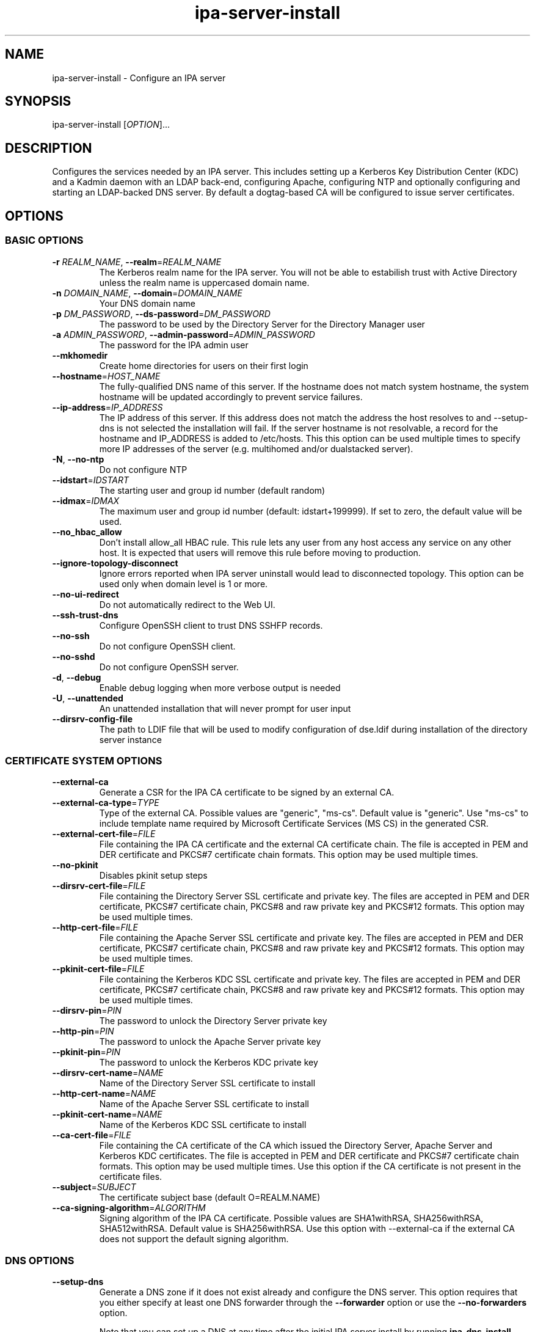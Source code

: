 .\" A man page for ipa-server-install
.\" Copyright (C) 2008 Red Hat, Inc.
.\"
.\" This program is free software; you can redistribute it and/or modify
.\" it under the terms of the GNU General Public License as published by
.\" the Free Software Foundation, either version 3 of the License, or
.\" (at your option) any later version.
.\"
.\" This program is distributed in the hope that it will be useful, but
.\" WITHOUT ANY WARRANTY; without even the implied warranty of
.\" MERCHANTABILITY or FITNESS FOR A PARTICULAR PURPOSE.  See the GNU
.\" General Public License for more details.
.\"
.\" You should have received a copy of the GNU General Public License
.\" along with this program.  If not, see <http://www.gnu.org/licenses/>.
.\"
.\" Author: Rob Crittenden <rcritten@redhat.com>
.\"
.TH "ipa-server-install" "1" "Jun 28 2012" "FreeIPA" "FreeIPA Manual Pages"
.SH "NAME"
ipa\-server\-install \- Configure an IPA server
.SH "SYNOPSIS"
ipa\-server\-install [\fIOPTION\fR]...
.SH "DESCRIPTION"
Configures the services needed by an IPA server. This includes setting up a Kerberos Key Distribution Center (KDC) and a Kadmin daemon with an LDAP back\-end, configuring Apache, configuring NTP and optionally configuring and starting an LDAP-backed DNS server. By default a dogtag\-based CA will be configured to issue server certificates.

.SH "OPTIONS"
.SS "BASIC OPTIONS"
.TP
\fB\-r\fR \fIREALM_NAME\fR, \fB\-\-realm\fR=\fIREALM_NAME\fR
The Kerberos realm name for the IPA server. You will not be able to estabilish trust with Active Directory unless the realm name is uppercased domain name.
.TP
\fB\-n\fR \fIDOMAIN_NAME\fR, \fB\-\-domain\fR=\fIDOMAIN_NAME\fR
Your DNS domain name
.TP
\fB\-p\fR \fIDM_PASSWORD\fR, \fB\-\-ds\-password\fR=\fIDM_PASSWORD\fR
The password to be used by the Directory Server for the Directory Manager user
.TP
\fB\-a\fR \fIADMIN_PASSWORD\fR, \fB\-\-admin\-password\fR=\fIADMIN_PASSWORD\fR
The password for the IPA admin user
.TP
\fB\-\-mkhomedir\fR
Create home directories for users on their first login
.TP
\fB\-\-hostname\fR=\fIHOST_NAME\fR
The fully\-qualified DNS name of this server. If the hostname does not match system hostname, the system hostname will be updated accordingly to prevent service failures.
.TP
\fB\-\-ip\-address\fR=\fIIP_ADDRESS\fR
The IP address of this server. If this address does not match the address the host resolves to and \-\-setup\-dns is not selected the installation will fail. If the server hostname is not resolvable, a record for the hostname and IP_ADDRESS is added to /etc/hosts.
This this option can be used multiple times to specify more IP addresses of the server (e.g. multihomed and/or dualstacked server).
.TP
\fB\-N\fR, \fB\-\-no\-ntp\fR
Do not configure NTP
.TP
\fB\-\-idstart\fR=\fIIDSTART\fR
The starting user and group id number (default random)
.TP
\fB\-\-idmax\fR=\fIIDMAX\fR
The maximum user and group id number (default: idstart+199999). If set to zero, the default value will be used.
.TP
\fB\-\-no_hbac_allow\fR
Don't install allow_all HBAC rule. This rule lets any user from any host access any service on any other host. It is expected that users will remove this rule before moving to production.
.TP
\fB\-\-ignore-topology-disconnect\fR
Ignore errors reported when IPA server uninstall would lead to disconnected topology. This option can be used only when domain level is 1 or more.
.TP
\fB\-\-no\-ui\-redirect\fR
Do not automatically redirect to the Web UI.
.TP
\fB\-\-ssh\-trust\-dns\fR
Configure OpenSSH client to trust DNS SSHFP records.
.TP
\fB\-\-no\-ssh\fR
Do not configure OpenSSH client.
.TP
\fB\-\-no\-sshd\fR
Do not configure OpenSSH server.
.TP
\fB\-d\fR, \fB\-\-debug\fR
Enable debug logging when more verbose output is needed
.TP
\fB\-U\fR, \fB\-\-unattended\fR
An unattended installation that will never prompt for user input
.TP
\fB\-\-dirsrv\-config\-file\fR
The path to LDIF file that will be used to modify configuration of dse.ldif during installation of the directory server instance

.SS "CERTIFICATE SYSTEM OPTIONS"
.TP
\fB\-\-external\-ca\fR
Generate a CSR for the IPA CA certificate to be signed by an external CA.
.TP
\fB\-\-external\-ca\-type\fR=\fITYPE\fR
Type of the external CA. Possible values are "generic", "ms-cs". Default value is "generic". Use "ms-cs" to include template name required by Microsoft Certificate Services (MS CS) in the generated CSR.
.TP
\fB\-\-external\-cert\-file\fR=\fIFILE\fR
File containing the IPA CA certificate and the external CA certificate chain. The file is accepted in PEM and DER certificate and PKCS#7 certificate chain formats. This option may be used multiple times.
.TP
\fB\-\-no\-pkinit\fR
Disables pkinit setup steps
.TP
\fB\-\-dirsrv\-cert\-file\fR=\fIFILE\fR
File containing the Directory Server SSL certificate and private key. The files are accepted in PEM and DER certificate, PKCS#7 certificate chain, PKCS#8 and raw private key and PKCS#12 formats. This option may be used multiple times.
.TP
\fB\-\-http\-cert\-file\fR=\fIFILE\fR
File containing the Apache Server SSL certificate and private key. The files are accepted in PEM and DER certificate, PKCS#7 certificate chain, PKCS#8 and raw private key and PKCS#12 formats. This option may be used multiple times.
.TP
\fB\-\-pkinit\-cert\-file\fR=\fIFILE\fR
File containing the Kerberos KDC SSL certificate and private key. The files are accepted in PEM and DER certificate, PKCS#7 certificate chain, PKCS#8 and raw private key and PKCS#12 formats. This option may be used multiple times.
.TP
\fB\-\-dirsrv\-pin\fR=\fIPIN\fR
The password to unlock the Directory Server private key
.TP
\fB\-\-http\-pin\fR=\fIPIN\fR
The password to unlock the Apache Server private key
.TP
\fB\-\-pkinit\-pin\fR=\fIPIN\fR
The password to unlock the Kerberos KDC private key
.TP
\fB\-\-dirsrv\-cert\-name\fR=\fINAME\fR
Name of the Directory Server SSL certificate to install
.TP
\fB\-\-http\-cert\-name\fR=\fINAME\fR
Name of the Apache Server SSL certificate to install
.TP
\fB\-\-pkinit\-cert\-name\fR=\fINAME\fR
Name of the Kerberos KDC SSL certificate to install
.TP
\fB\-\-ca\-cert\-file\fR=\fIFILE\fR
File containing the CA certificate of the CA which issued the Directory Server, Apache Server and Kerberos KDC certificates. The file is accepted in PEM and DER certificate and PKCS#7 certificate chain formats. This option may be used multiple times. Use this option if the CA certificate is not present in the certificate files.
.TP
\fB\-\-subject\fR=\fISUBJECT\fR
The certificate subject base (default O=REALM.NAME)
.TP
\fB\-\-ca\-signing\-algorithm\fR=\fIALGORITHM\fR
Signing algorithm of the IPA CA certificate. Possible values are SHA1withRSA, SHA256withRSA, SHA512withRSA. Default value is SHA256withRSA. Use this option with --external-ca if the external CA does not support the default signing algorithm.

.SS "DNS OPTIONS"
.TP
\fB\-\-setup\-dns\fR
Generate a DNS zone if it does not exist already and configure the DNS server.
This option requires that you either specify at least one DNS forwarder through
the \fB\-\-forwarder\fR option or use the \fB\-\-no\-forwarders\fR option.

Note that you can set up a DNS at any time after the initial IPA server install by running
.B ipa-dns-install
(see
.BR ipa-dns-install (1)).
.TP
\fB\-\-forwarder\fR=\fIIP_ADDRESS\fR
Add a DNS forwarder to the DNS configuration. You can use this option multiple
times to specify more forwarders, but at least one must be provided, unless
the \fB\-\-no\-forwarders\fR option is specified.
.TP
\fB\-\-no\-forwarders\fR
Do not add any DNS forwarders. Root DNS servers will be used instead.
.TP
\fB\-\-auto\-forwarders\fR
Add DNS forwarders configured in /etc/resolv.conf to the list of forwarders used by IPA DNS.
.TP
\fB\-\-reverse\-zone\fR=\fIREVERSE_ZONE\fR
The reverse DNS zone to use. This option can be used multiple times to specify multiple reverse zones.
.TP
\fB\-\-no\-reverse\fR
Do not create reverse DNS zone
.TP
\fB\-\-zonemgr\fR
The e\-mail address of the DNS zone manager. Defaults to hostmaster@DOMAIN
.TP
\fB\-\-no\-host\-dns\fR
Do not use DNS for hostname lookup during installation
.TP
\fB\-\-no\-dns\-sshfp\fR
Do not automatically create DNS SSHFP records.
.TP
\fB\-\-no\-dnssec\-validation\fR
Disable DNSSEC validation on this server.

.SS "UNINSTALL OPTIONS"
.TP
\fB\-\-uninstall\fR
Uninstall an existing IPA installation
.TP
\fB\-U\fR, \fB\-\-unattended\fR
An unattended uninstallation that will never prompt for user input

.SH "DEPRECATED OPTIONS"
.TP
\fB\-P\fR \fIMASTER_PASSWORD\fR, \fB\-\-master\-password\fR=\fIMASTER_PASSWORD\fR
The kerberos master password (normally autogenerated).

.SH "EXIT STATUS"
0 if the (un)installation was successful

1 if an error occurred

.SH "SEE ALSO"
.BR ipa-dns-install (1)
